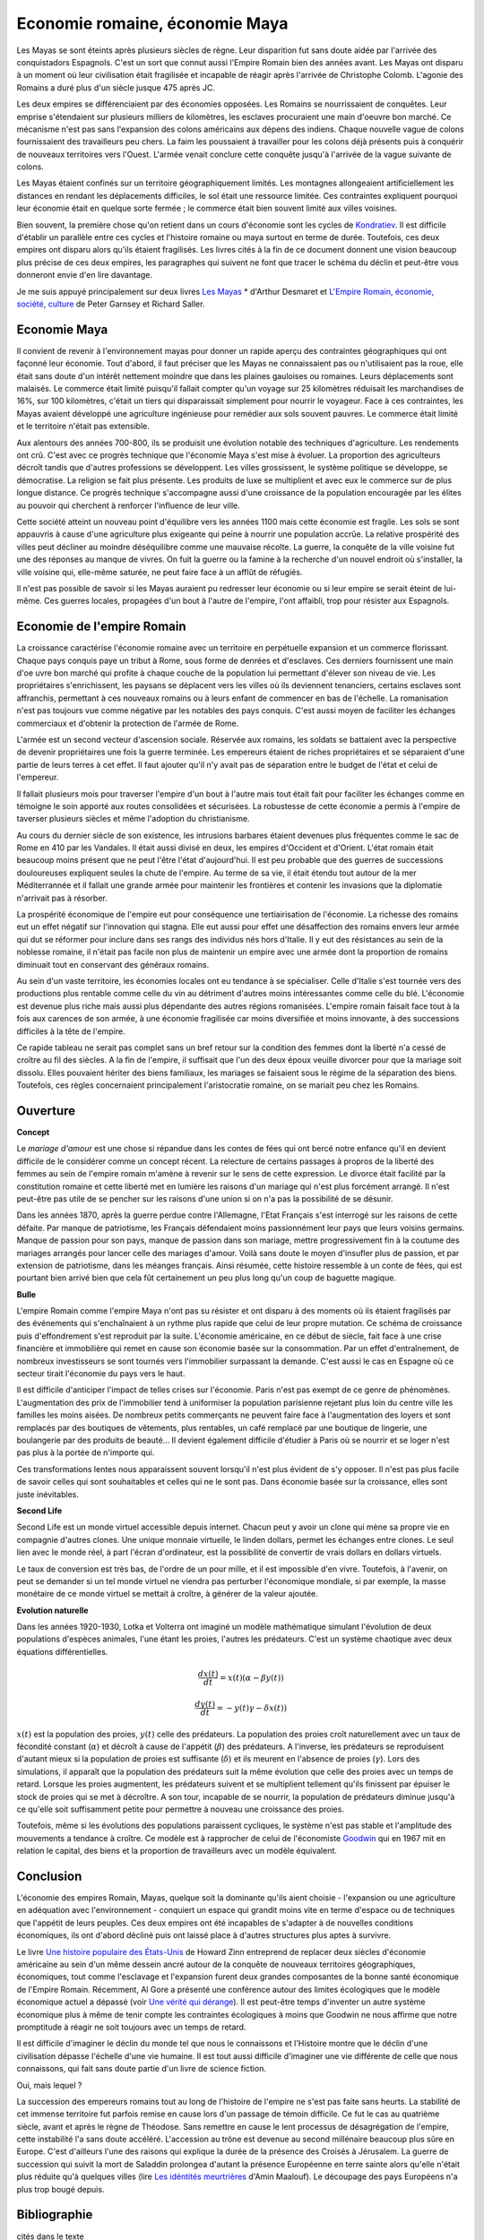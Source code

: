 Economie romaine, économie Maya
===============================

Les Mayas se sont éteints après plusieurs siècles de règne.
Leur disparition fut sans doute aidée par l'arrivée des conquistadors Espagnols.
C'est un sort que connut aussi l'Empire Romain bien des années avant.
Les Mayas ont disparu à un moment où leur civilisation était fragilisée et
incapable de réagir après l'arrivée de Christophe Colomb.
L'agonie des Romains a duré plus d'un siècle jusque 475 après JC.

Les deux empires se différenciaient par des économies opposées.
Les Romains se nourrissaient de conquêtes. Leur emprise s'étendaient sur
plusieurs milliers de kilomètres, les esclaves procuraient une main
d'oeuvre bon marché. Ce mécanisme n'est pas sans l'expansion des colons
américains aux dépens des indiens. Chaque nouvelle vague de colons
fournissaient des travailleurs peu chers. La faim les poussaient à travailler
pour les colons déjà présents puis à conquérir de nouveaux territoires vers l'Ouest.
L'armée venait conclure cette conquête jusqu'à l'arrivée de la vague suivante de colons.

Les Mayas étaient confinés sur un territoire géographiquement limités.
Les montagnes allongeaient artificiellement les distances en rendant les
déplacements difficiles, le sol était une ressource limitée. Ces contraintes
expliquent pourquoi leur économie était en quelque sorte fermée ;
le commerce était bien souvent limité aux villes voisines.

.. index:: Kondratiev

Bien souvent, la première chose qu'on retient dans un cours d'économie sont
les cycles de
`Kondratiev <https://fr.wikipedia.org/wiki/Cycle_de_Kondratiev>`_.
Il est difficile d'établir un parallèle entre ces cycles et l'histoire romaine
ou maya surtout en terme de durée. Toutefois, ces deux empires ont disparu
alors qu'ils étaient fragilisés. Les livres cités à la fin de ce
document donnent une vision beaucoup plus précise de ces deux empires,
les paragraphes qui suivent ne font que tracer le schéma du déclin et
peut-être vous donneront envie d'en lire davantage.

Je me suis appuyé principalement sur deux livres `Les Mayas <http://www.tallandier.com/auteur-218.htm>`_ *
d'Arthur Desmaret et
`L'Empire Romain, économie, société, culture <http://www.editionsladecouverte.fr/catalogue/index-L_Empire_romain-9782707135957.html>`_
de Peter Garnsey et Richard Saller.

Economie Maya
+++++++++++++

Il convient de revenir à l'environnement mayas pour donner un rapide aperçu
des contraintes géographiques qui ont façonné leur économie.
Tout d'abord, il faut préciser que les Mayas ne connaissaient pas ou
n'utilisaient pas la roue, elle était sans doute d'un intérêt
nettement moindre que dans les plaines gauloises ou romaines.
Leurs déplacements sont malaisés. Le commerce était limité
puisqu'il fallait compter qu'un voyage sur 25 kilomètres réduisait
les marchandises de 16%, sur 100 kilomètres, c'était un tiers
qui disparaissait simplement pour nourrir le voyageur.
Face à ces contraintes, les Mayas avaient développé une agriculture
ingénieuse pour remédier aux sols souvent pauvres.
Le commerce était limité et le territoire n'était pas extensible.

Aux alentours des années 700-800, ils se produisit une évolution notable
des techniques d'agriculture. Les rendements ont crû.
C'est avec ce progrès technique que l'économie Maya s'est mise à évoluer.
La proportion des agriculteurs décroît tandis que d'autres
professions se développent. Les villes grossissent, le système politique
se développe, se démocratise. La religion se fait plus présente.
Les produits de luxe se multiplient et avec eux le commerce sur de
plus longue distance. Ce progrès technique s'accompagne aussi
d'une croissance de la population encouragée par les élites au pouvoir
qui cherchent à renforcer l'influence de leur ville.

Cette société atteint un nouveau point d'équilibre vers les années 1100
mais cette économie est fragile. Les sols se sont appauvris
à cause d'une agriculture plus exigeante qui peine à nourrir une population accrûe.
La relative prospérité des villes peut décliner au moindre déséquilibre
comme une mauvaise récolte. La guerre, la conquête de la ville
voisine fut une des réponses au manque de vivres.
On fuit la guerre ou la famine à la recherche d'un nouvel endroit où s'installer,
la ville voisine qui, elle-même saturée, ne peut faire face à un afflût de réfugiés.

Il n'est pas possible de savoir si les Mayas auraient pu redresser leur économie
ou si leur empire se serait éteint de lui-même.
Ces guerres locales, propagées d'un bout à l'autre de l'empire,
l'ont affaibli, trop pour résister aux Espagnols.

.. image:: maya.png
    :alt: Les étapes logiques du déclin Maya, tiré du livre *Les Mayas*, d'Arthur Desmaret

Economie de l'empire Romain
+++++++++++++++++++++++++++

La croissance caractérise l'économie romaine avec un
territoire en perpétuelle expansion et un commerce florissant.
Chaque pays conquis paye un tribut à Rome, sous forme de denrées et d'esclaves.
Ces derniers fournissent une main d'\oe uvre bon marché qui profite
à chaque couche de la population lui permettant d'élever son niveau de vie.
Les propriétaires s'enrichissent, les paysans se déplacent vers les villes
où ils deviennent tenanciers, certains esclaves sont affranchis,
permettant à ces nouveaux romains ou à leurs enfant de commencer en bas de l'échelle.
La romanisation n'est pas toujours vue comme négative par les notables des
pays conquis. C'est aussi moyen de faciliter les échanges commerciaux et
d'obtenir la protection de l'armée de Rome.

L'armée est un second vecteur d'ascension sociale. Réservée aux romains,
les soldats se battaient avec la perspective de devenir propriétaires
une fois la guerre terminée. Les empereurs étaient de riches propriétaires
et se séparaient d'une partie de leurs terres à cet effet.
Il faut ajouter qu'il n'y avait pas de séparation entre le budget de l'état et celui de l'empereur.

Il fallait plusieurs mois pour traverser l'empire d'un bout à l'autre
mais tout était fait pour faciliter les échanges comme en témoigne
le soin apporté aux routes consolidées et sécurisées.
La robustesse de cette économie a permis à l'empire de taverser plusieurs siècles
et même l'adoption du christianisme.

Au cours du dernier siècle de son existence, les intrusions barbares
étaient devenues plus fréquentes comme le sac de Rome en 410 par les Vandales.
Il était aussi divisé en deux, les empires d'Occident et d'Orient.
L'état romain était beaucoup moins présent que ne peut l'être l'état d'aujourd'hui.
Il est peu probable que des guerres de successions douloureuses expliquent
seules la chute de l'empire. Au terme de sa vie, il était étendu tout autour de la
mer Méditerrannée et il fallait une grande armée pour maintenir les frontières
et contenir les invasions que la diplomatie n'arrivait pas à résorber.

La prospérité économique de l'empire eut pour conséquence une tertiairisation
de l'économie. La richesse des romains eut un effet négatif sur l'innovation
qui stagna. Elle eut aussi pour effet une désaffection des romains
envers leur armée qui dut se réformer pour inclure dans ses rangs
des individus nés hors d'Italie. Il y eut des résistances au sein de la noblesse romaine,
il n'était pas facile non plus de maintenir un empire avec une armée
dont la proportion de romains diminuait tout en conservant des généraux romains.

Au sein d'un vaste territoire, les économies locales ont eu tendance à se spécialiser.
Celle d'Italie s'est tournée vers des productions plus rentable comme
celle du vin au détriment d'autres moins intéressantes comme celle du blé.
L'économie est devenue plus riche mais aussi plus dépendante des autres
régions romanisées. L'empire romain faisait face tout à la fois aux carences
de son armée, à une économie fragilisée car moins diversifiée et moins innovante,
à des successions difficiles à la tête de l'empire.

Ce rapide tableau ne serait pas complet sans un bref retour sur la
condition des femmes dont la liberté n'a cessé de croître au fil des siècles.
A la fin de l'empire, il suffisait que l'un des deux époux veuille divorcer
pour que la mariage soit dissolu. Elles pouvaient hériter des biens familiaux,
les mariages se faisaient sous le régime de la séparation des biens.
Toutefois, ces règles concernaient principalement l'aristocratie romaine, on se mariait
peu chez les Romains.

Ouverture
++++++++++

**Concept**

Le *mariage d'amour* est une chose si répandue dans les contes de fées
qui ont bercé notre enfance qu'il en devient difficile de le
considérer comme un concept récent. La relecture de certains
passages à propros de la liberté des femmes au sein de l'empire romain
m'amène à revenir sur le sens de cette expression.
Le divorce était facilité par la constitution romaine et cette liberté
met en lumière les raisons d'un mariage qui n'est plus forcément arrangé.
Il n'est peut-être pas utile de se pencher sur les raisons
d'une union si on n'a pas la possibilité de se désunir.

Dans les années 1870, après la guerre perdue contre l'Allemagne,
l'Etat Français s'est interrogé sur les raisons de cette défaite.
Par manque de patriotisme, les Français défendaient moins passionnément
leur pays que leurs voisins germains. Manque de passion pour son pays,
manque de passion dans son mariage, mettre progressivement
fin à la coutume des mariages arrangés pour lancer celle des mariages d'amour.
Voilà sans doute le moyen d'insufler plus de passion, et par extension de patriotisme,
dans les méanges français. Ainsi résumée, cette histoire ressemble à un conte de fées,
qui est pourtant bien arrivé bien que cela fût certainement un peu plus
long qu'un coup de baguette magique.

**Bulle**

L'empire Romain comme l'empire Maya n'ont pas su résister et ont disparu à
des moments où ils étaient fragilisés par des événements qui
s'enchaînaient à un rythme plus rapide que celui de leur propre mutation.
Ce schéma de croissance puis d'effondrement s'est reproduit par la suite.
L'économie américaine, en ce début de siècle, fait face à une crise financière
et immobilière qui remet en cause son économie basée sur la consommation.
Par un effet d'entraînement, de nombreux investisseurs se sont tournés vers
l'immobilier surpassant la demande. C'est aussi le cas en Espagne où ce
secteur tirait l'économie du pays vers le haut.

Il est difficile d'anticiper l'impact de telles crises sur l'économie.
Paris n'est pas exempt de ce genre de phénomènes.
L'augmentation des prix de l'immobilier tend à uniformiser la population parisienne
rejetant plus loin du centre ville les familles les moins aisées.
De nombreux petits commerçants ne peuvent faire face à l'augmentation des loyers et
sont remplacés par des boutiques de vêtements, plus rentables, un café remplacé
par une boutique de lingerie, une boulangerie par des produits de beauté...
Il devient également difficile d'étudier à Paris où se nourrir et se loger
n'est pas plus à la portée de n'importe qui.

Ces transformations lentes nous apparaissent souvent lorsqu'il n'est plus
évident de s'y opposer. Il n'est pas plus facile de savoir celles qui
sont souhaitables et celles qui ne le sont pas. Dans économie basée sur
la croissance, elles sont juste inévitables.

**Second Life**

Second Life est un monde virtuel accessible depuis internet. Chacun peut y avoir
un clone qui mène sa propre vie en compagnie d'autres clones.
Une unique monnaie virtuelle, le linden dollars, permet les échanges entre clones.
Le seul lien avec le monde réel, à part l'écran d'ordinateur, est la possibilité
de convertir de vrais dollars en dollars virtuels.

Le taux de conversion est très bas, de l'ordre de un pour mille, et il est
impossible d'en vivre. Toutefois, à l'avenir, on peut se demander
si un tel monde virtuel ne viendra pas perturber l'économique mondiale,
si par exemple, la masse monétaire de ce monde virtuel se mettait à croître,
à générer de la valeur ajoutée.

**Evolution naturelle**

Dans les années 1920-1930, Lotka et Volterra ont imaginé un modèle mathématique
simulant l'évolution de deux populations d'espèces animales, l'une étant les proies,
l'autres les prédateurs. C'est un système chaotique avec deux équations différentielles.

.. math::

    \frac{dx(t)}{dt} = x(t) (\alpha - \beta y(t))

    \frac{dy(t)}{dt} = - y(t) \gamma - \delta x(t))

:math:`x(t)` est la population des proies, :math:`y(t)` celle des prédateurs.
La population des proies croît naturellement avec un taux de fécondité constant
(:math:`\alpha`) et décroît à cause de l'appétit (:math:`\beta`) des prédateurs.
A l'inverse, les prédateurs se reproduisent d'autant mieux si la population
de proies est suffisante (:math:`\delta`) et ils meurent en l'absence de proies
(:math:`\gamma`). Lors des simulations, il apparaît que la population des
prédateurs suit la même évolution que celle des proies avec un temps de retard.
Lorsque les proies augmentent, les prédateurs suivent et se multiplient
tellement qu'ils finissent par épuiser le stock de proies qui se met à
décroître. A son tour, incapable de se nourrir, la population de prédateurs
diminue jusqu'à ce qu'elle soit suffisamment petite pour permettre à
nouveau une croissance des proies.

Toutefois, même si les évolutions des populations paraissent cycliques,
le système n'est pas stable et l'amplitude des mouvements a tendance à croître.
Ce modèle est à rapprocher de celui de l'économiste
`Goodwin <https://fr.wikipedia.org/wiki/Goodwin>`_ qui en 1967 mit en relation
le capital, des biens et la proportion de travailleurs avec un modèle équivalent.

Conclusion
++++++++++

L'économie des empires Romain, Mayas, quelque soit la dominante qu'ils aient
choisie - l'expansion ou une agriculture en adéquation avec l'environnement - conquiert
un espace qui grandit moins vite en terme d'espace ou de techniques
que l'appétit de leurs peuples. Ces deux empires ont été incapables de s'adapter
à de nouvelles conditions économiques, ils ont d'abord décliné
puis ont laissé place à d'autres structures plus aptes à survivre.

Le livre
`Une histoire populaire des États-Unis <http://agone.org/memoiressociales/unehistoirepopulairedesetatsunis/index.html>`_
de Howard Zinn entreprend de replacer deux siècles d'économie
américaine au sein d'un même dessein ancré autour de la conquête de
nouveaux territoires géographiques, économiques, tout comme l'esclavage
et l'expansion furent deux grandes composantes de la bonne santé
économique de l'Empire Romain. Récemment, Al Gore a présenté
une conférence autour des limites écologiques que le modèle économique actuel
a dépassé (voir `Une vérité qui dérange <https://fr.wikipedia.org/wiki/Une_v%C3%A9rit%C3%A9_qui_d%C3%A9range>`_).
Il est peut-être temps d'inventer un autre système économique
plus à même de tenir compte les contraintes écologiques
à moins que Goodwin ne nous affirme que notre promptitude à réagir ne
soit toujours avec un temps de retard.

Il est difficile d'imaginer le déclin du monde tel que nous le connaissons
et l'Histoire montre que le déclin d'une civilisation dépasse l'échelle d'une vie humaine.
Il est tout aussi difficile d'imaginer une vie différente de celle
que nous connaissons, qui fait sans doute partie d'un livre de science fiction.

Oui, mais lequel ?

La succession des empereurs romains tout au long de l'histoire de
l'empire ne s'est pas faite sans heurts. La stabilité de cet immense territoire
fut parfois remise en cause lors d'un passage de témoin difficile.
Ce fut le cas au quatrième siècle, avant et après le règne de Théodose.
Sans remettre en cause le lent processus de désagrégation de l'empire,
cette instabilité l'a sans doute accéléré. L'accession au trône est
devenue au second millénaire beaucoup plus sûre en Europe.
C'est d'ailleurs l'une des raisons qui explique la durée de la présence des
Croisés à Jérusalem. La guerre de succession qui suivit la mort de Saladdin
prolongea d'autant la présence Européenne en terre sainte alors
qu'elle n'était plus réduite qu'à quelques villes
(lire `Les idéntités meurtrières <http://www.livredepoche.com/les-identites-meurtrieres-amin-maalouf-9782253150053>`_ d'Amin Maalouf).
Le découpage des pays Européens n'a plus trop bougé depuis.

Bibliographie
+++++++++++++

cités dans le texte

* `Les Mayas <http://www.tallandier.com/auteur-218.htm>`_ d'Arthur Desmaret
* `L'Empire Romain, économie, société, culture <http://www.editionsladecouverte.fr/catalogue/index-L_Empire_romain-9782707135957.html>`_ de Peter Garnsey et Richard Saller.
* `Les idéntités meurtrières <http://www.livredepoche.com/les-identites-meurtrieres-amin-maalouf-9782253150053>`_ d'Amin Maalouf
* `Une vérité qui dérange <https://fr.wikipedia.org/wiki/Une_v%C3%A9rit%C3%A9_qui_d%C3%A9range>`_,
  documentaire à partir d'une présentation d'Al Gore
* `Une histoire populaire des États-Unis <http://agone.org/memoiressociales/unehistoirepopulairedesetatsunis/index.html>`_ de Howard Zinn

.. index:: Tempus

autres lectures

* `Naissance et mort des empires <http://www.editions-perrin.fr/ouvrage/naissance-et-mort-des-empires/9782262026790>`_,
  livre parfois bâclé (Villepin y a écrit un chapitre sur Napoléon),
  une interview intéressante avec
  `Aldo Schiavone <https://fr.wikipedia.org/wiki/Aldo_Schiavone>`_
  à propos de l'empire Américain
  et de l'empire Romain, armée imposante et entretenue,
  la certitude que tout ira bien tant que l'empire avance (croissance positive, ...),
  la recherche d'un paradis fondé sur un équilibre parfait chez les Romains
  (la peur qu'il s'écroule aurait suffit pour qu'il s'écroule);
  Je recommande la collection Tempus, leurs livres sont très réussis.

* `La fin de l'Empire Romain d'Occident (375-476) <http://www.gregoiredetours.fr/antiquite/monde-romain-antique/george-andre-morin-la-fin-de-l-empire-romain-d-occident/>`_
  de Georges-André Morin, un brin d'histoire dans la digne lignée des manuels
  d'Histoire que l'école française rabâche du collège au lycée.
  C'est une vision de la fin de l'Empire Romain au milieu de ses empereurs
  qui, même si elle est palpitante, s'arrête peu sur la réalité
  économique et sociale de l'Empire. Ce sont des faits, des dates, des noms,
  des guerres, des alliances, des trahisons, c'est un aspect,
  indispensable, mais un aspect seulement.
  En 379, `Théodose Ier <https://fr.wikipedia.org/wiki/Th%C3%A9odose_Ier>`_ instaure le christianisme comme
  religion d'état. Une grave maladie suivie d'une rémission affermiront ses positions.

* `Effondrement <http://www.gallimard.fr/Catalogue/GALLIMARD/Folio/Folio-essais/Effondrement>`_
  de Jared Diarmond, le livre étudie le déclin de populations confinées dans des petits espaces,
  l'Islande déboisée par ces habitants et qui ne peut plus les faire vivre, l'Ile de Pâques aussi déboisée
  qui ne permit plus à ses habitants de construire des bateaux, l'auteur met en lumière l'incapacité de ses
  populations de gérer une ressource limitée sur le long terme.

* `Louis XIV <http://www.editions-perrin.fr/ouvrage/louis-xiv/9782262028237>`_
  de Jean-Christian Petitfils, ce n'est pas seulement le roi Soleil dont
  il est question dans ce livre mais aussi des ministres qui l'ont entouré
  tout au long de son règne,
  `Mazarin <https://fr.wikipedia.org/wiki/Jules_Mazarin>`_ qui assura la régence,
  `Colbert <https://fr.wikipedia.org/wiki/Jean-Baptiste_Colbert>`_ emprunt d'un certain réalisme économique. Ce n'est pas la
  France des quatre mousquetaires. La fin de règne est longue avec un roi
  atteint de bigotterie.

* `Tour du monde d'un sceptique <http://www.payot-rivages.net/livre_Tour-du-monde-d-un-sceptique-Aldous-Huxley_ean13_9782228899680.html>`_
  de Aldous Huxley, les carnets de voyage de celui qui écrivit
  `Le meilleur des mondes <https://fr.wikipedia.org/wiki/Le_Meilleur_des_mondes>`_,
  d'un regard presque détaché, Huxley a transcrit ses réflexions depuis
  l'Inde jusqu'en Angleterre. Même si le livre semble éloigné,
  c'est néanmoins un voyage dans les années 1920, au travers de pays
  qui ne sont pas tous aussi avancés dans leur développement économique.
  Quelques détours dont je vous laisse découvrir lequel est en rapport avec cet exposé :

    Voyager, c'est découvrir que le monde a tort.

    C'est par leur contraire que se manifestent les choses cachées.
    Mais Dieu n'a pas de contraire et il demeure caché.

    Aux Indes, la classe des fonctionnaires se compose d'hommes de bonne famille,
    des gens convenables, et sur le plan de l'éducation, assez instruits.
    En conséquence, ils sont tolérants et bien élevés car l'homme instruit
    sait regarder les choses d'un autre point de vue que le sien.
    Et celui qui a été élevé dans les classes supérieures de la
    société est généralement courtois ; non pas qu'il ne sente
    supérieur aux autres, mais précisement parce que son sentiment
    de supériorité est si profond qu'il a conscience de devoir être
    poli envers les inférieurs, petite compensation à leur infériorité manifeste.

    Dans une époque d'autorité, l'originalité est bien moins prisée que la
    faculté de répéter comme un perroquet les mots des morts illustres et
    même non illustres : l'important est qu'ils soient morts.

    Plus il y a d'hypocrisie en politique, mieux cela vaut.
    L'hypocrisie en soi n'est rien, mais liée à la plus infime parcelle de sincérité,
    elle sert, tout comme le zéro à la droite d'un nombre, à multiplier
    tout ce qu'il peut y avoir de bonne volonté sincère.
    Les politiciens qui affectent les principes humanitaires sont forcées,
    tôt ou tard, de mettre leurs théories en pratique, et d'une façon bien
    plus absolue qu'ils n'en avaient jamais eu l'intention.

    Dès qu'il s'agit de Dieu, nous sommes tous plus ou moins primitifs.

**religion**

* `Au pays de Dieu <http://www.douglas-kennedy.com/site/au_pays_de_dieu_&300&1&1&9782714441089&0.html>`_
  de Douglas Kennedy, les guerres de religion n'ont pas encore disparu,
  cesseront-elles un jour, on se le demande lors de la lecture
  de ce voyage au sein de la *Ceinture biblique*.
  C'est un voyage au sud des Etats-Unis, au milieu des évangélistes,
  des sectes, ... et de la misère. Une réalité qui fait écho à
  ce que disait Marx :

    Le fondement de la critique irréligieuse est : c'est l'homme
    qui fait la religion, ce n'est pas la religion qui fait l'homme.
    Certes, la religion est la conscience de soi et le sentiment
    de soi qu'a l'homme qui ne s'est pas encore trouvé lui-même,
    ou bien s'est déjà reperdu. Mais l'homme, ce n'est pas un être abstrait
    blotti quelque part hors du monde. L'homme, c'est le monde de
    l'homme, l'État, la société. Cet État, cette société produisent
    la religion, conscience inversée du monde, parce qu'ils
    sont eux-mêmes un monde à l'envers. La religion est la théorie générale de
    ce monde, sa somme encyclopédique, sa logique sous forme
    populaire, son point d'honneur spiritualiste, son enthousiasme,
    sa sanction morale, son complément solennel, sa consolation et
    sa justification universelles. Elle est la réalisation fantastique
    de l'être humain, parce que l'être humain ne possède pas de vraie réalité.
    Lutter contre la religion c'est donc indirectement lutter contre ce monde-là,
    dont la religion est l'arôme spirituel. La détresse religieuse est,
    pour une part, l'expression de la détresse réelle et, pour une autre,
    la protestation contre la détresse réelle. La religion est le soupir de
    la créature opprimée, l'âme d'un monde sans coeur, comme elle
    est l'esprit de conditions sociales d'où l'esprit est exclu.
    Elle est l'opium du peuple. L'abolition de la religion en tant que bonheur
    illusoire du peuple est l'exigence que formule son bonheur réel.
    Exiger qu'il renonce aux illusions sur sa situation c'est exiger
    qu'il renonce à une situation qui a besoin d'illusions.

    [...]

    La critique de la religion détruit les illusions de l'homme pour
    qu'il pense, agisse, façonne sa réalité comme un homme sans illusions
    parvenu à l'âge de la raison, pour qu'il gravite autour de lui-même,
    c'est-à-dire de son soleil réel.

    *Critique de la philosophie du droit de Hegel* de Marx.

  Ce propos n'est pas si éloigné d'autres prononcés par Barack Obama qui disait que
  la religion, les armes à feu ou la xénophobie apparaissent parfois comme un
  refuge pour qui connaît une situation précaire. Un certain repli voire un manque
  de discernement en est parfois la conséquence. Version anglaise :

    You go into some of these small towns in Pennsylvania, and like a lot of
    small towns in the Midwest, the jobs have been gone now for 25 years
    and nothing's replaced them. And they fell through the Clinton
    Administration, and the Bush Administration, and each successive
    administration has said that somehow these communities are gonna
    regenerate and they have not. And it's not surprising then they
    get bitter, they cling to guns or religion or antipathy to people
    who aren't like them or anti-immigrant sentiment or
    anti-trade sentiment as a way to explain their frustrations.

* `La Controverse de Valladolid <https://fr.wikipedia.org/wiki/La_Controverse_de_Valladolid_%28t%C3%A9l%C3%A9film%29>`_,
  téléfilm réalisé par Jean-Daniel Verhaeghe,
  scénario de Jean-Claude Carrière, Les indiens sont-ils des Hommes ?
  C'est à cette question que tente de répondre une assemblée chapeautée
  par l'Eglise en 1550. Loin de tout fanatisme,
  cette oeuvre est une véritable discussion sur l'esclavage,
  la recherche de l'exactitude dans l'interprétation des textes religieux.
  Verra-t-on la même controverse avec les robots ?

**le pouvoir**

* `Les mémoires d'Hadrien <https://fr.wikipedia.org/wiki/M%C3%A9moires_d'Hadrien>`_
  de Marguerite Yourcenar, c'est un livre pour ceux qui aiment tout autant la langue
  française que l'Histoire, Yourcenar met ses mots dans la bouche
  d'Hadrien qui conte sa vie au successeur qu'il a choisi, qui présente
  aussi les idées qui ont guidé ses décisions tout au long de son règne.
  On y apprend beaucoup sur la pratique du pouvoir, sur sa pérennité.

* `Le Prince <https://fr.wikipedia.org/wiki/Le_Prince>`_,
  de Machiavel, l'exercice et la conservation du pouvoir dans tout ce
  qu'il a de plus cinique. Que serait ce livre s'il était écrit
  aujourd'hui en tenant compte des moyens de communication d'aujourd'hui...

* `Du pouvoir <http://livre.fnac.com/a1759748/Bertrand-de-Jouvenel-Du-pouvoir>`_
  de Bertrand Jouvenel, ce livre analyse le pouvoir, il s'ouvre notamment
  sur un paradoxe : bien que le pouvoir soit peu à peu passé des
  mains de rois héréditaires aux peuples grâce aux démocraties d'aujourd'hui,
  cette évolution s'est accompagnée d'un accroissement des moyens d'exercer
  le pouvoir. Le brigandisme était chose courante dans les campagnes romaines.

**science fiction (déclin d'un empire)**

* `Fondation <https://fr.wikipedia.org/wiki/Fondation_%28Asimov%29>`_
  d'Isaac Asimov, on ne peut s'empêcher d'être séduit par ce livre
  qui envisage l'inéluctable déclin d'une civilisation.
  Un homme anticipe tout à la fois la chute et la réaction de
  l'Homme par rapport à son agonie sur une période de mille ans.
  Au travers de cette histoire, l'auteur s'interroge sur la capacité des
  hommes à fonder un régime stable sur plusieurs siècles et sur son
  étonnante capacité de survie, issue peut-être de l'incroyable
  hasard qui le fit naître un jour. N'est-ce pas Darwin ?

* `Au tréfonds du ciel <http://www.livredepoche.com/au-trefonds-du-ciel-vernor-vinge-9782253108696>`_
  de Vernor Vinge, et si toute l'Histoire de l'Humanité se retrouvait
  contenue dans un enchevêtrement de programmes informatiques...
  Ce livre n'est pas que ça, c'est aussi un univers de science
  fiction dans lequel les voyages ne s'effectuent pas plus vite
  que la vitesse de la lumière, un peu comme à l'époque de Rome
  où traverser un empire était un voyage d'une année.

* `V pour Vendetta <http://www.bedetheque.com/BD-V-pour-Vendetta-INT-Integrale-7823.html>`_,
  bande dessinée de David Lloyd et Alan Moore,
  cette bande dessinée conte la fin d'un régime totalitaire,
  les hommes sont-ils capables de construire ailleurs que sur des ruines,
  c'est une question que pose cette oeuvre noire.

**série**

* `Rome <https://en.wikipedia.org/wiki/Rome_%28TV_series%29>`_,
  série télévisée HBO, bien que parfois sujette aux raccourcis,
  cette série a le mérite de présenter fidèlement le quotidien des romains -
  aux moeurs assez libres - par l'intermédiaire de deux héros,
  un centurion avisé et un soldat aguerri, loin des batailles et proches du pouvoir.

* `Deadwood <http://www.hbo.com/deadwood>`_,
  série télévisée HBO, retrace la ville d'un ville de chercheurs
  d'or aux confins de l'ouest américain. La dernière ville où vint
  mourir Wild Bill Hicock devient le tombeau du Far West et fusionne
  petit à petit avec les futurs Etats-Unis. C'est aussi une lutte
  incessante pour le pouvoir, loin de tout manichéisme, dans une
  ville qui grandit dans tous les sens du terme.

* `Battlestar Galactica <http://www.scifistream.com/battlestar-galactica/>`_,
  une autre série télévisée diffusée sur la chaîne SciFi,
  le lien avec Rome ne semble pas évident. Sans revenir sur l'intrigue
  de cette série, elle est avant-tout un huis-clos dans l'espace.
  Elle montre comment la préservation du pouvoir, parfois synonyme de
  la survie d'une espèce, ne tient souvent qu'à un fil.
  Faire les bons choix en un instant, un peu l'apanage
  d'Axel Munshine ou le
  `Vagabond des Limbes <https://fr.wikipedia.org/wiki/Le_Vagabond_des_Limbes>`_
  de Ribera et Godard,
  mais cette dernière citation est sans doute trop éloignée cette fois.
  L'avantage d'une série sur l'histoire est de pouvoir faire
  ressusciter les personnages important pour l'histoire.

  * Le 17 novembre 375, l'empereur
    `Valentinien Ier <https://fr.wikipedia.org/wiki/Valentinien_Ier>`_
    meurt d'une crise d'apoplexie sans avoir préalablement réglé sa succession,
    annonçant les préludes d'une lutte intense pour le pouvoir.
  * Le commandant Adama ressuscite au quatrième épisode de la seconde saison,
    ayant survécu à deux balles tirées à bout portant en pleine poitrine,
    coups portés par un cylon (robot à apparence humaine) ayant
    raté sa tentative de suicide. L'histoire est capricieuse parfois.
